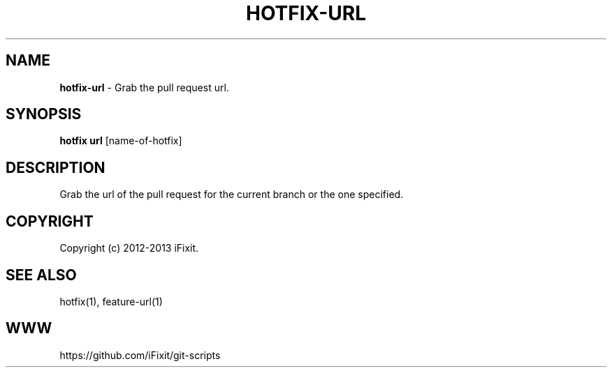 .\" generated with Ronn/v0.7.3
.\" http://github.com/rtomayko/ronn/tree/0.7.3
.
.TH "HOTFIX\-URL" "1" "August 2013" "iFixit" ""
.
.SH "NAME"
\fBhotfix\-url\fR \- Grab the pull request url\.
.
.SH "SYNOPSIS"
\fBhotfix url\fR [name\-of\-hotfix]
.
.SH "DESCRIPTION"
Grab the url of the pull request for the current branch or the one specified\.
.
.SH "COPYRIGHT"
Copyright (c) 2012\-2013 iFixit\.
.
.SH "SEE ALSO"
hotfix(1), feature\-url(1)
.
.SH "WWW"
https://github\.com/iFixit/git\-scripts
